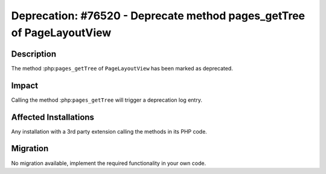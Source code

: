 ======================================================================
Deprecation: #76520 - Deprecate method pages_getTree of PageLayoutView
======================================================================

Description
===========

The method :php:``pages_getTree`` of ``PageLayoutView`` has been marked as deprecated.


Impact
======

Calling the method :php:``pages_getTree`` will trigger a deprecation log entry.


Affected Installations
======================

Any installation with a 3rd party extension calling the methods in its PHP code.


Migration
=========

No migration available, implement the required functionality in your own code.
